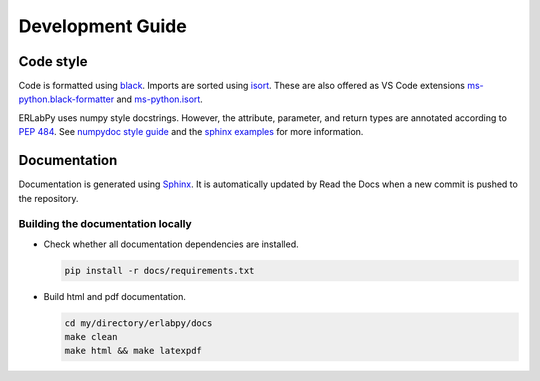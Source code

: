 *****************
Development Guide
*****************

Code style
==========

Code is formatted using `black <https://black.readthedocs.io/en/stable/>`_. Imports are sorted using `isort <https://pycqa.github.io/isort/>`_. These are also offered as VS Code extensions `ms-python.black-formatter <https://marketplace.visualstudio.com/items?itemName=ms-python.black-formatter>`_ and `ms-python.isort <https://marketplace.visualstudio.com/items?itemName=ms-python.isort>`_.

ERLabPy uses numpy style docstrings. However, the attribute, parameter, and return types are annotated according to :pep:`484`. See `numpydoc style guide <https://numpydoc.readthedocs.io/en/latest/format.html>`_ and the `sphinx examples <https://www.sphinx-doc.org/en/master/usage/extensions/example_numpy.html>`_ for more information.

Documentation
=============

Documentation is generated using `Sphinx <https://www.sphinx-doc.org/en/master/>`_. It is automatically updated by Read the Docs when a new commit is pushed to the repository.


Building the documentation locally
----------------------------------

* Check whether all documentation dependencies are installed.

  .. code-block:: bash

      pip install -r docs/requirements.txt

* Build html and pdf documentation.
  
  .. code-block:: bash

      cd my/directory/erlabpy/docs
      make clean
      make html && make latexpdf
